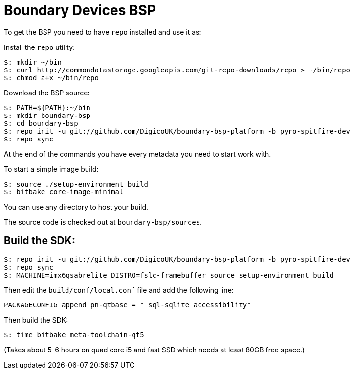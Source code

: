 = Boundary Devices BSP

To get the BSP you need to have `repo` installed and use it as:

Install the `repo` utility:

[source,console]
$: mkdir ~/bin
$: curl http://commondatastorage.googleapis.com/git-repo-downloads/repo > ~/bin/repo
$: chmod a+x ~/bin/repo

Download the BSP source:

[source,console]
$: PATH=${PATH}:~/bin
$: mkdir boundary-bsp
$: cd boundary-bsp
$: repo init -u git://github.com/DigicoUK/boundary-bsp-platform -b pyro-spitfire-dev
$: repo sync

At the end of the commands you have every metadata you need to start work with.

To start a simple image build:

[source,console]
$: source ./setup-environment build
$: bitbake core-image-minimal

You can use any directory to host your build.

The source code is checked out at `boundary-bsp/sources`.

== Build the SDK:

[source,console]
$: repo init -u git://github.com/DigicoUK/boundary-bsp-platform -b pyro-spitfire-dev
$: repo sync
$: MACHINE=imx6qsabrelite DISTRO=fslc-framebuffer source setup-environment build

Then edit the `build/conf/local.conf` file and add the following line:

[source,shell]
PACKAGECONFIG_append_pn-qtbase = " sql-sqlite accessibility"

Then build the SDK:

[source,console]
$: time bitbake meta-toolchain-qt5

(Takes about 5-6 hours on quad core i5 and fast SSD which needs at least 80GB free space.)
